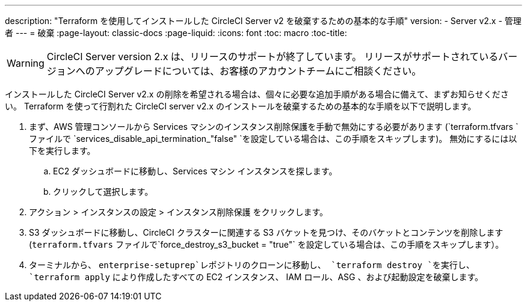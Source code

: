 ---
description: "Terraform を使用してインストールした CircleCI Server v2 を破棄するための基本的な手順"
version:
- Server v2.x
- 管理者
---
= 破棄
:page-layout: classic-docs
:page-liquid:
:icons: font
:toc: macro
:toc-title:

WARNING: CircleCI Server version 2.x は、リリースのサポートが終了しています。 リリースがサポートされているバージョンへのアップグレードについては、お客様のアカウントチームにご相談ください。

インストールした CircleCI Server v2.x の削除を希望される場合は、個々に必要な追加手順がある場合に備えて、まずお知らせください。 Terraform を使って行割れた CircleCI server v2.x のインストールを破棄するための基本的な手順を以下で説明します。

. まず、AWS 管理コンソールから Services マシンのインスタンス削除保護を手動で無効にする必要があります (`terraform.tfvars `ファイルで `services_disable_api_termination_"false" `を設定している場合は、この手順をスキップします)。
 無効にするには以下を実行します。
.. EC2 ダッシュボードに移動し、Services マシン インスタンスを探します。
.. クリックして選択します。
. アクション > インスタンスの設定 > インスタンス削除保護 をクリックします。

. S3 ダッシュボードに移動し、CircleCI クラスターに関連する S3 バケットを見つけ、そのバケットとコンテンツを削除します (`terraform.tfvars` ファイルで`force_destroy_s3_bucket = "true"` を設定している場合は、この手順をスキップします）。

. ターミナルから、 `enterprise-setuprep`レポジトリのクローンに移動し、 `terraform destroy `を実行し、 `terraform apply` により作成したすべての EC2 インスタンス、 IAM ロール、ASG 、および起動設定を破棄します。
